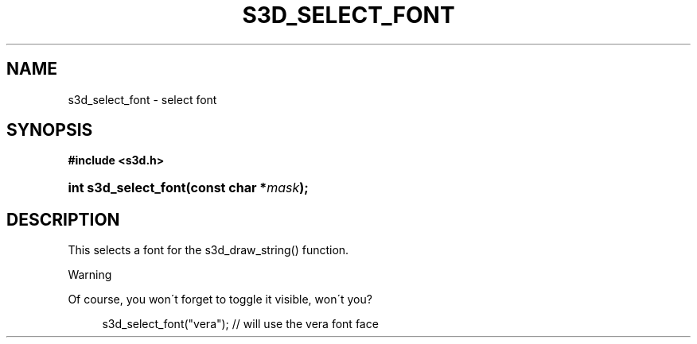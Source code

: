 .\"     Title: s3d_select_font
.\"    Author:
.\" Generator: DocBook XSL Stylesheets
.\"
.\"    Manual:
.\"    Source:
.\"
.TH "S3D_SELECT_FONT" "3" "" "" ""
.\" disable hyphenation
.nh
.\" disable justification (adjust text to left margin only)
.ad l
.SH "NAME"
s3d_select_font \- select font
.SH "SYNOPSIS"
.sp
.ft B
.nf
#include <s3d\&.h>
.fi
.ft
.HP 20
.BI "int s3d_select_font(const\ char\ *" "mask" ");"
.SH "DESCRIPTION"
.PP
This selects a font for the s3d_draw_string() function\&.
.sp
.it 1 an-trap
.nr an-no-space-flag 1
.nr an-break-flag 1
.br
Warning
.PP
Of course, you won\'t forget to toggle it visible, won\'t you?

.sp
.RS 4
.nf
 s3d_select_font("vera"); // will use the vera font face
.fi
.RE
